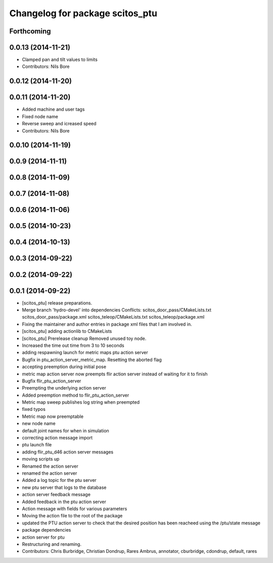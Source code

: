 ^^^^^^^^^^^^^^^^^^^^^^^^^^^^^^^^
Changelog for package scitos_ptu
^^^^^^^^^^^^^^^^^^^^^^^^^^^^^^^^

Forthcoming
-----------

0.0.13 (2014-11-21)
-------------------
* Clamped pan and tilt values to limits
* Contributors: Nils Bore

0.0.12 (2014-11-20)
-------------------

0.0.11 (2014-11-20)
-------------------
* Added machine and user tags
* Fixed node name
* Reverse sweep and icreased speed
* Contributors: Nils Bore

0.0.10 (2014-11-19)
-------------------

0.0.9 (2014-11-11)
------------------

0.0.8 (2014-11-09)
------------------

0.0.7 (2014-11-08)
------------------

0.0.6 (2014-11-06)
------------------

0.0.5 (2014-10-23)
------------------

0.0.4 (2014-10-13)
------------------

0.0.3 (2014-09-22)
------------------

0.0.2 (2014-09-22)
------------------

0.0.1 (2014-09-22)
------------------
* [scitos_ptu] release preparations.
* Merge branch 'hydro-devel' into dependencies
  Conflicts:
  scitos_door_pass/CMakeLists.txt
  scitos_door_pass/package.xml
  scitos_teleop/CMakeLists.txt
  scitos_teleop/package.xml
* Fixing the maintainer and author entries in package xml files that I am involved in.
* [scitos_ptu] adding actionlib to CMakeLists
* [scitos_ptu] Prerelease cleanup
  Removed unused toy node.
* Increased the time out time from 3 to 10 seconds
* adding respawning launch for metric maps ptu action server
* Bugfix in ptu_action_server_metric_map. Resetting the aborted flag
* accepting preemption during initial pose
* metric map action server now preempts flir action server instead of waiting for it to finish
* Bugfix flir_ptu_action_server
* Preempting the underlying action server
* Added preemption method to flir_ptu_action_server
* Metric map sweep publishes log string when preempted
* fixed typos
* Metric map now preemptable
* new node name
* default joint names for when in simulation
* correcting action message import
* ptu launch file
* adding flir_ptu_d46 action server messages
* moving scripts up
* Renamed the action server
* renamed the action server
* Added a log topic for the ptu server
* new ptu server that logs to the database
* action server feedback message
* Added feedback in the ptu action server
* Action message with fields for various parameters
* Moving the action file to the root of the package
* updated the PTU action server to check that the desired position has been reacheed using the /ptu/state message
* package dependencies
* action server for ptu
* Restructuring and renaming.
* Contributors: Chris Burbridge, Christian Dondrup, Rares Ambrus, annotator, cburbridge, cdondrup, default, rares
